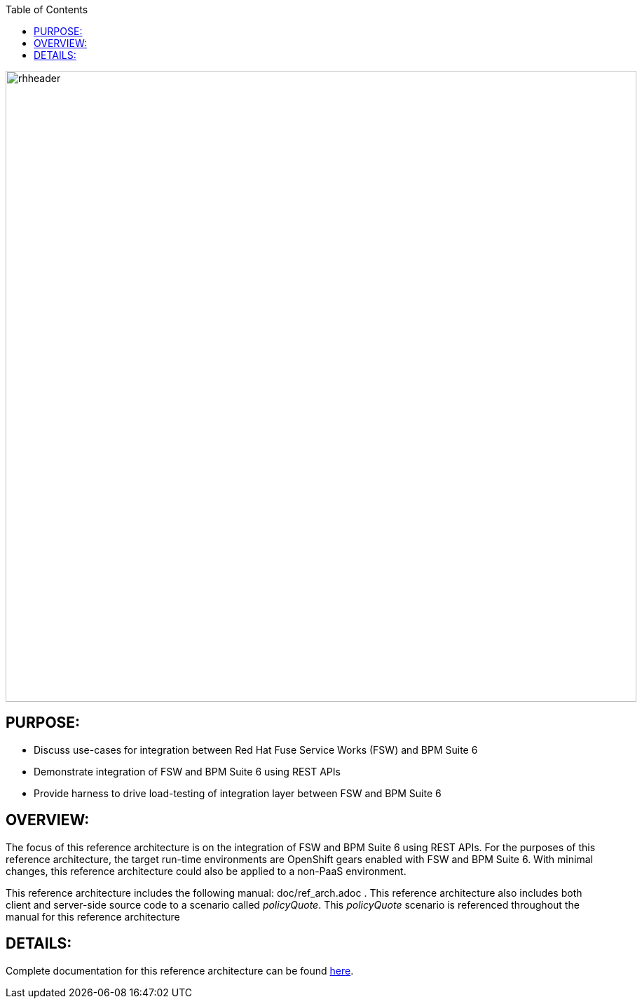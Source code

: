 :data-uri:
:toc2:

:numbered!:
:ref_arch_doc: link:doc/ref_arch.adoc[here]

image::doc/images/rhheader.png[width=900]

== PURPOSE:
* Discuss use-cases for integration between Red Hat Fuse Service Works (FSW) and BPM Suite 6
* Demonstrate integration of FSW and BPM Suite 6 using REST APIs
* Provide harness to drive load-testing of integration layer between FSW and BPM Suite 6

== OVERVIEW:
The focus of this reference architecture is on the integration of FSW and BPM Suite 6 using REST APIs.
For the purposes of this reference architecture, the target run-time environments are OpenShift gears enabled with FSW and BPM Suite 6.  
With minimal changes, this reference architecture could also be applied to a non-PaaS environment.

This reference architecture includes the following manual:  doc/ref_arch.adoc .
This reference architecture also includes both client and server-side source code to a scenario called
_policyQuote_.  
This _policyQuote_ scenario is referenced throughout the manual for this reference architecture

== DETAILS:
Complete documentation for this reference architecture can be found {ref_arch_doc}.
